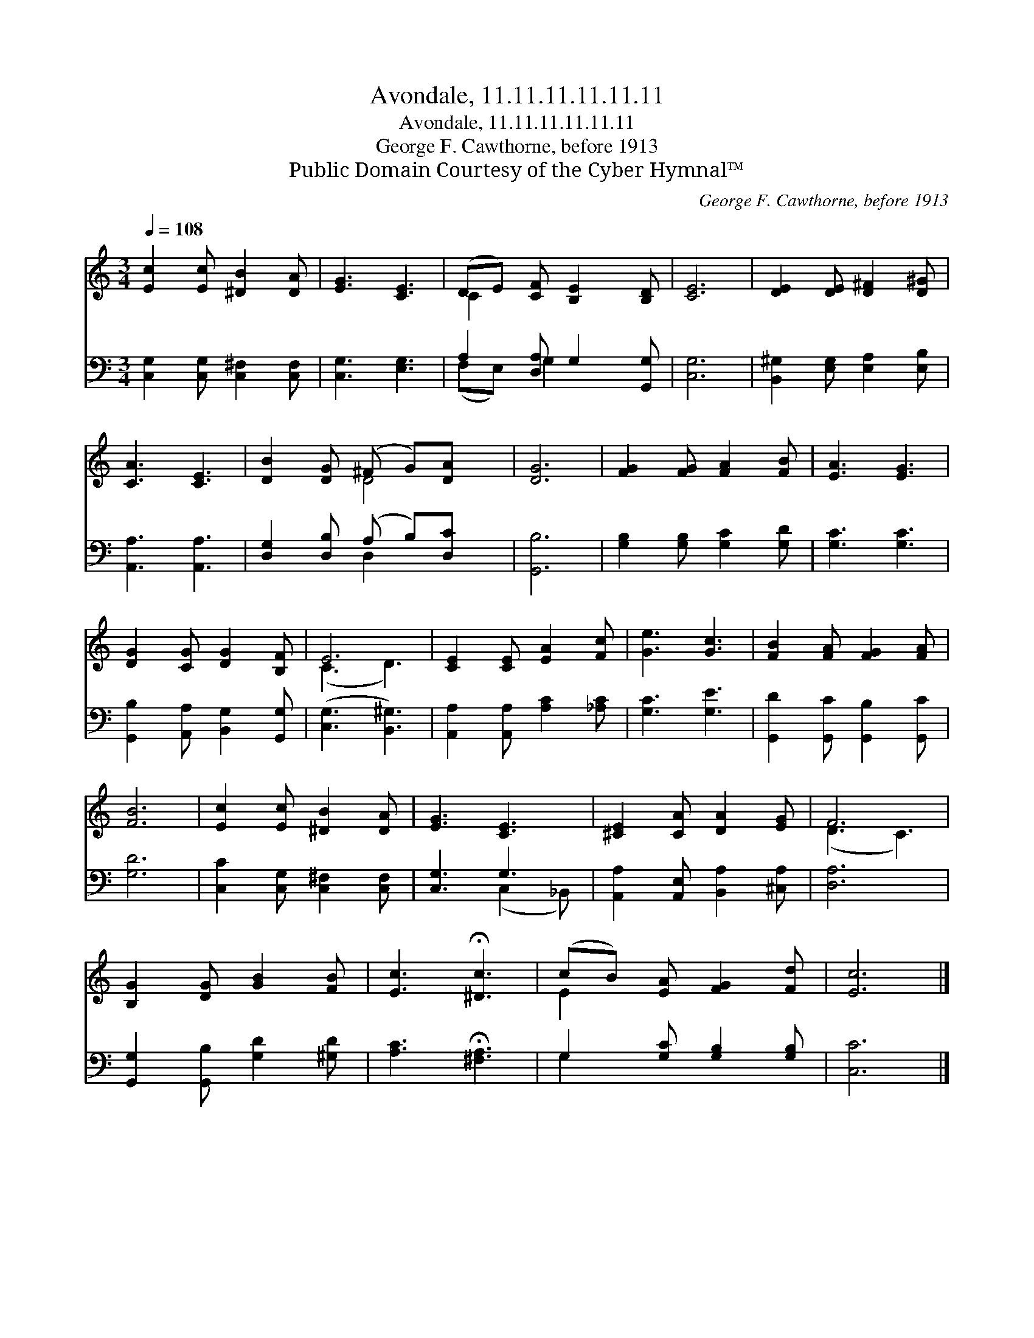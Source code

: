 X:1
T:Avondale, 11.11.11.11.11.11
T:Avondale, 11.11.11.11.11.11
T:George F. Cawthorne, before 1913
T:Public Domain Courtesy of the Cyber Hymnal™
C:George F. Cawthorne, before 1913
Z:Public Domain
Z:Courtesy of the Cyber Hymnal™
%%score ( 1 2 ) ( 3 4 )
L:1/8
Q:1/4=108
M:3/4
K:C
V:1 treble 
V:2 treble 
V:3 bass 
V:4 bass 
V:1
 [Ec]2 [Ec] [^DB]2 [DA] | [EG]3 [CE]3 | (DE) [CF] [B,E]2 [B,D] | [CE]6 | [DE]2 [DE] [D^F]2 [D^G] | %5
 [CA]3 [CE]3 | [DB]2 [DG] (^F G)[DA] x | [DG]6 | [FG]2 [FG] [FA]2 [FB] | [EA]3 [EG]3 | %10
 [DG]2 [CG] [DG]2 [B,F] | E6 | [CE]2 [CE] [EA]2 [Fc] | [Ge]3 [Gc]3 | [FB]2 [FA] [FG]2 [FA] | %15
 [FB]6 | [Ec]2 [Ec] [^DB]2 [DA] | [EG]3 [CE]3 | [^CE]2 [CA] [DA]2 [EG] | F6 | %20
 [B,G]2 [DG] [GB]2 [FB] | [Ec]3 !fermata![^Dc]3 | (cB) [EA] [FG]2 [Fd] | [Ec]6 |] %24
V:2
 x6 | x6 | C2 x4 | x6 | x6 | x6 | x3 D4 | x6 | x6 | x6 | x6 | (C3 D3) | x6 | x6 | x6 | x6 | x6 | %17
 x6 | x6 | (D3 C3) | x6 | x6 | E2 x4 | x6 |] %24
V:3
 [C,G,]2 [C,G,] [C,^F,]2 [C,F,] | [C,G,]3 [E,G,]3 | A,2 [D,A,] G,2 [G,,G,] | [C,G,]6 | %4
 [B,,^G,]2 [E,G,] [E,A,]2 [E,B,] | [A,,A,]3 [A,,A,]3 | [D,G,]2 [D,B,] (A, B,)[D,C] x | [G,,B,]6 | %8
 [G,B,]2 [G,B,] [G,C]2 [G,D] | [G,C]3 [G,C]3 | [G,,B,]2 [A,,A,] [B,,G,]2 [G,,G,] | %11
 ([C,G,]3 [B,,^G,]3) | [A,,A,]2 [A,,A,] [A,C]2 [_A,C] | [G,C]3 [G,E]3 | %14
 [G,,D]2 [G,,C] [G,,B,]2 [G,,C] | [G,D]6 | [C,C]2 [C,G,] [C,^F,]2 [C,F,] | [C,G,]3 G,3 | %18
 [A,,A,]2 [A,,E,] [B,,A,]2 [^C,A,] | [D,A,]6 | [G,,G,]2 [G,,B,] [G,D]2 [^G,D] | %21
 [A,C]3 !fermata![^F,A,]3 | G,2 [G,C] [G,B,]2 [G,B,] | [C,C]6 |] %24
V:4
 x6 | x6 | (F,E,) G,2 x2 | x6 | x6 | x6 | x3 D,2 x2 | x6 | x6 | x6 | x6 | x6 | x6 | x6 | x6 | x6 | %16
 x6 | x3 (C,2 _B,,) | x6 | x6 | x6 | x6 | G,2 x4 | x6 |] %24

